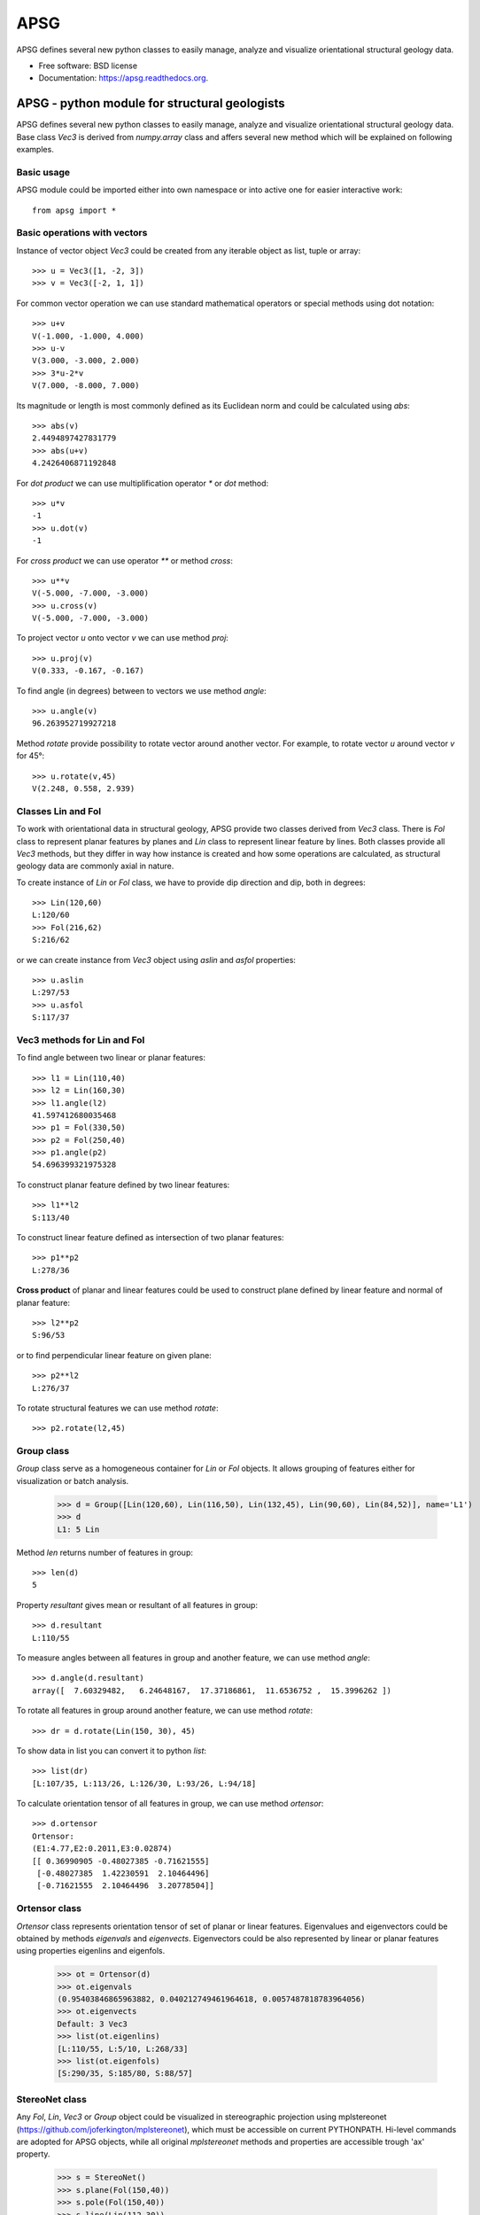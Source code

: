===============================
APSG
===============================

.. image:: https://badge.fury.io/gh/ondrolexa%2Fapsg.png
    :target: http://badge.fury.io/gh/ondrolexa%2Fapsg

APSG defines several new python classes to easily manage, analyze and visualize orientational structural geology data.

* Free software: BSD license
* Documentation: https://apsg.readthedocs.org.

APSG - python module for structural geologists
==============================================

APSG defines several new python classes to easily manage, analyze
and visualize orientational structural geology data. Base class `Vec3`
is derived from `numpy.array` class and affers several new method
which will be explained on following examples.

Basic usage
-----------

APSG module could be imported either into own namespace or into
active one for easier interactive work::

    from apsg import *

Basic operations with vectors
-----------------------------

Instance of vector object `Vec3` could be created from any iterable
object as list, tuple or array::

    >>> u = Vec3([1, -2, 3])
    >>> v = Vec3([-2, 1, 1])

For common vector operation we can use standard mathematical operators
or special methods using dot notation::

    >>> u+v
    V(-1.000, -1.000, 4.000)
    >>> u-v
    V(3.000, -3.000, 2.000)
    >>> 3*u-2*v
    V(7.000, -8.000, 7.000)

Its magnitude or length is most commonly defined as its Euclidean norm
and could be calculated using `abs`::

    >>> abs(v)
    2.4494897427831779
    >>> abs(u+v)
    4.2426406871192848

For *dot product* we can use multiplification operator `*`
or `dot` method::

    >>> u*v
    -1
    >>> u.dot(v)
    -1

For *cross product* we can use operator `**` or method `cross`::

    >>> u**v
    V(-5.000, -7.000, -3.000)
    >>> u.cross(v)
    V(-5.000, -7.000, -3.000)

To project vector `u` onto vector `v` we can use
method `proj`::

    >>> u.proj(v)
    V(0.333, -0.167, -0.167)

To find angle (in degrees) between to vectors we use method `angle`::

    >>> u.angle(v)
    96.263952719927218

Method `rotate` provide possibility to rotate vector around
another vector. For example, to rotate vector `u` around
vector `v` for 45°::

    >>> u.rotate(v,45)
    V(2.248, 0.558, 2.939)

Classes Lin and Fol
-------------------

To work with orientational data in structural geology, APSG
provide two classes derived from `Vec3` class. There is `Fol`
class to represent planar features by planes and `Lin` class
to represent linear feature by lines. Both classes provide all
`Vec3` methods, but they differ in way how instance is created
and how some operations are calculated, as structural geology
data are commonly axial in nature.

To create instance of `Lin` or `Fol` class, we have to provide
dip direction and dip, both in degrees::

    >>> Lin(120,60)
    L:120/60
    >>> Fol(216,62)
    S:216/62

or we can create instance from `Vec3` object using `aslin`
and `asfol` properties::

    >>> u.aslin
    L:297/53
    >>> u.asfol
    S:117/37

Vec3 methods for Lin and Fol
----------------------------

To find angle between two linear or planar features::

    >>> l1 = Lin(110,40)
    >>> l2 = Lin(160,30)
    >>> l1.angle(l2)
    41.597412680035468
    >>> p1 = Fol(330,50)
    >>> p2 = Fol(250,40)
    >>> p1.angle(p2)
    54.696399321975328

To construct planar feature defined by two linear features::

    >>> l1**l2
    S:113/40

To construct linear feature defined as intersection of two planar features::

    >>> p1**p2
    L:278/36

**Cross product** of planar and linear features could be used to construct
plane defined by linear feature and normal of planar feature::

    >>> l2**p2
    S:96/53

or to find perpendicular linear feature on given plane::

    >>> p2**l2
    L:276/37

To rotate structural features we can use method `rotate`::

    >>> p2.rotate(l2,45)
    

Group class
-----------

`Group` class serve as a homogeneous container for `Lin` or `Fol` objects.
It allows grouping of features either for visualization or batch analysis.

    >>> d = Group([Lin(120,60), Lin(116,50), Lin(132,45), Lin(90,60), Lin(84,52)], name='L1')
    >>> d
    L1: 5 Lin

Method `len` returns number of features in group::

    >>> len(d)
    5

Property `resultant` gives mean or resultant of all features in group::

    >>> d.resultant
    L:110/55

To measure angles between all features in group and another feature,
we can use method `angle`::

    >>> d.angle(d.resultant)
    array([  7.60329482,   6.24648167,  17.37186861,  11.6536752 ,  15.3996262 ])

To rotate all features in group around another feature,
we can use method `rotate`::

    >>> dr = d.rotate(Lin(150, 30), 45)

To show data in list you can convert it to python `list`::

    >>> list(dr)
    [L:107/35, L:113/26, L:126/30, L:93/26, L:94/18]

To calculate orientation tensor of all features in group,
we can use method `ortensor`::

    >>> d.ortensor
    Ortensor:
    (E1:4.77,E2:0.2011,E3:0.02874)
    [[ 0.36990905 -0.48027385 -0.71621555]
     [-0.48027385  1.42230591  2.10464496]
     [-0.71621555  2.10464496  3.20778504]]

Ortensor class
--------------

`Ortensor` class represents orientation tensor of set of planar
or linear features. Eigenvalues and eigenvectors could be obtained
by methods `eigenvals` and `eigenvects`. Eigenvectors could be also
represented by linear or planar features using properties eigenlins
and eigenfols.

    >>> ot = Ortensor(d)
    >>> ot.eigenvals
    (0.95403846865963882, 0.040212749461964618, 0.0057487818783964056)
    >>> ot.eigenvects
    Default: 3 Vec3
    >>> list(ot.eigenlins)
    [L:110/55, L:5/10, L:268/33]
    >>> list(ot.eigenfols)
    [S:290/35, S:185/80, S:88/57]

StereoNet class
---------------

Any `Fol`, `Lin`, `Vec3` or `Group` object could be visualized
in stereographic projection using mplstereonet (https://github.com/joferkington/mplstereonet),
which must be accessible on current PYTHONPATH. Hi-level commands are adopted
for APSG objects, while all original `mplstereonet` methods and properties
are accessible trough 'ax' property.

    >>> s = StereoNet()
    >>> s.plane(Fol(150,40))
    >>> s.pole(Fol(150,40))
    >>> s.line(Lin(112,30))
    >>> s.grid()
    >>> plt.show()

.. image:: http://ondrolexa.github.io/apsg/images/plane-line-pole.png
    :alt: A basic stereonet with a plane, line and pole
    :align: center

A `Group` object could be plotted as well.

    >>> s = StereoNet()
    >>> g = Group([Lin(120,60), Lin(116,50), Lin(132,45), Lin(95,52)], name='Test')
    >>> s.line(g, 'ro')
    >>> s.grid()
    >>> plt.show()

.. image:: http://ondrolexa.github.io/apsg/images/group.png
    :alt: A basic stereonet group of linear features
    :align: center

To make density contours plots, a `density_contour` and `density_contourf` methods are available.

    >>> s = StereoNet()
    >>> g = Group.randn_lin(mean=Lin(40,30))
    >>> s.density_contourf(g, levels=range(1,50,5), cmap='gray_r')
    >>> s.density_contour(g, levels=range(1,50,5), colors='k')
    >>> s.line(g, 'k.')
    >>> plt.show()

.. image:: http://ondrolexa.github.io/apsg/images/density.png
    :alt: A density contour plot
    :align: center

Some tricks
-----------

Double cross product is allowed::

    >>> s = StereoNet()
    >>> p = Fol(250,40)
    >>> l = Lin(160,25)
    >>> s.plane(p, 'b')
    >>> s.line(l, 'bo')
    >>> s.plane(l**p, 'g')
    >>> s.line(p**l, 'go')
    >>> s.plane(l**p**l, 'r')
    >>> s.line(p**l**p, 'ro')
    >>> plt.show()

.. image:: http://ondrolexa.github.io/apsg/images/cross.png
    :alt: A cross product tricks
    :align: center

Correct measurements of planar linear pairs::

    >>> from apsg.core import fixpair
    >>> p1, l1 = fixpair(p,l)
    >>> s = StereoNet()
    >>> s.plane(p, 'b')
    >>> s.line(l, 'bo')
    >>> s.plane(p1, 'g')
    >>> s.line(l1, 'go')
    >>> plt.show()

.. image:: http://ondrolexa.github.io/apsg/images/cross.png
    :alt: Fix pair of plane and line
    :align: center
